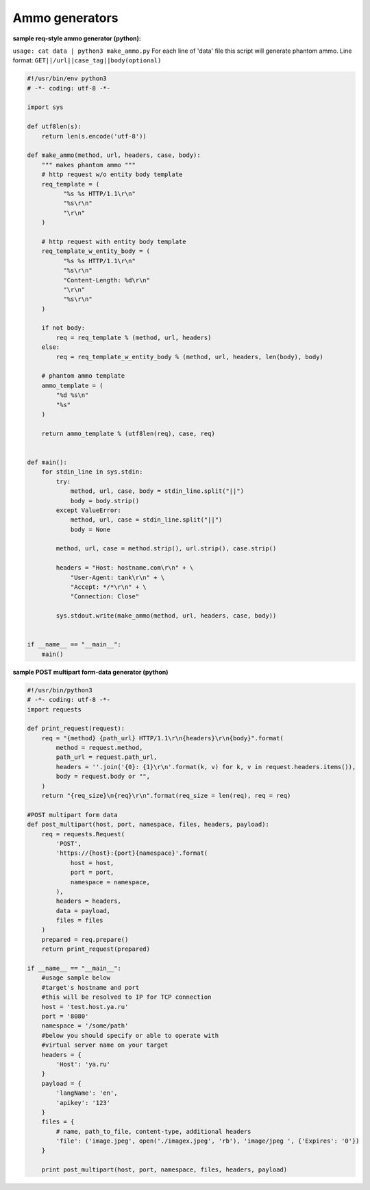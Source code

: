 ================
Ammo generators
================

**sample req-style ammo generator (python):**

``usage: cat data | python3 make_ammo.py``
For each line of 'data' file this script will generate phantom ammo.
Line format: ``GET||/url||case_tag||body(optional)``

.. code-block:: python

    #!/usr/bin/env python3
    # -*- coding: utf-8 -*-
  
    import sys
    
    def utf8len(s):
    	return len(s.encode('utf-8'))
	
    def make_ammo(method, url, headers, case, body):
        """ makes phantom ammo """
        # http request w/o entity body template
        req_template = (
              "%s %s HTTP/1.1\r\n"
              "%s\r\n"
              "\r\n"
        )
    
        # http request with entity body template
        req_template_w_entity_body = (
              "%s %s HTTP/1.1\r\n"
              "%s\r\n"
              "Content-Length: %d\r\n"
              "\r\n"
              "%s\r\n"
        )
    
        if not body:
            req = req_template % (method, url, headers)
        else:
            req = req_template_w_entity_body % (method, url, headers, len(body), body)
    
        # phantom ammo template
        ammo_template = (
            "%d %s\n"
            "%s"
        )
  
        return ammo_template % (utf8len(req), case, req)
  
  
    def main():
        for stdin_line in sys.stdin:
            try:
                method, url, case, body = stdin_line.split("||")
                body = body.strip()
            except ValueError:
                method, url, case = stdin_line.split("||")
                body = None

            method, url, case = method.strip(), url.strip(), case.strip()
        
            headers = "Host: hostname.com\r\n" + \
                "User-Agent: tank\r\n" + \
                "Accept: */*\r\n" + \
                "Connection: Close"

            sys.stdout.write(make_ammo(method, url, headers, case, body))

			
    if __name__ == "__main__":
        main()

**sample POST multipart form-data generator (python)**

.. code-block:: python

  #!/usr/bin/python3
  # -*- coding: utf-8 -*-
  import requests
  
  def print_request(request):
      req = "{method} {path_url} HTTP/1.1\r\n{headers}\r\n{body}".format(
          method = request.method,
          path_url = request.path_url,
          headers = ''.join('{0}: {1}\r\n'.format(k, v) for k, v in request.headers.items()),
          body = request.body or "",
      )
      return "{req_size}\n{req}\r\n".format(req_size = len(req), req = req)
    
  #POST multipart form data
  def post_multipart(host, port, namespace, files, headers, payload):
      req = requests.Request(
          'POST',
          'https://{host}:{port}{namespace}'.format(
              host = host,
              port = port,
              namespace = namespace,
          ),
          headers = headers,
          data = payload,
          files = files
      )
      prepared = req.prepare()
      return print_request(prepared)

  if __name__ == "__main__":
      #usage sample below
      #target's hostname and port
      #this will be resolved to IP for TCP connection      
      host = 'test.host.ya.ru'
      port = '8080'
      namespace = '/some/path'
      #below you should specify or able to operate with
      #virtual server name on your target
      headers = {
          'Host': 'ya.ru'
      }
      payload = {
          'langName': 'en',
          'apikey': '123'
      }
      files = {
          # name, path_to_file, content-type, additional headers
          'file': ('image.jpeg', open('./imagex.jpeg', 'rb'), 'image/jpeg ', {'Expires': '0'})
      }
  
      print post_multipart(host, port, namespace, files, headers, payload)

